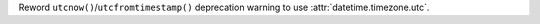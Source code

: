 Reword ``utcnow()``/``utcfromtimestamp()`` deprecation warning to use :attr:`datetime.timezone.utc`.
